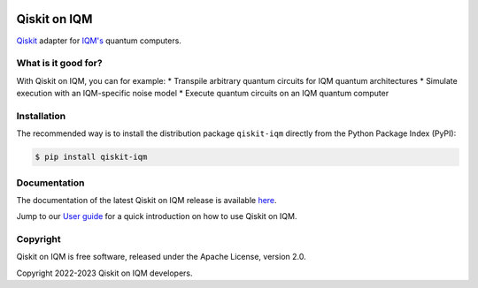 |CI badge| |Release badge| |Black badge|

.. |CI badge| image:: https://github.com/iqm-finland/qiskit-on-iqm/actions/workflows/ci.yml/badge.svg
.. |Release badge| image:: https://img.shields.io/github/release/iqm-finland/qiskit-on-iqm.svg
.. |Black badge| image:: https://img.shields.io/badge/code%20style-black-000000.svg
    :target: https://github.com/psf/black

Qiskit on IQM
#############

`Qiskit <https://qiskit.org/>`_ adapter for `IQM's <https://www.meetiqm.com>`_ quantum computers.


What is it good for?
====================

With Qiskit on IQM, you can for example:
* Transpile arbitrary quantum circuits for IQM quantum architectures
* Simulate execution with an IQM-specific noise model
* Execute quantum circuits on an IQM quantum computer

Installation
============

The recommended way is to install the distribution package ``qiskit-iqm`` directly from the
Python Package Index (PyPI):

.. code-block:: bash

   $ pip install qiskit-iqm


Documentation
=============

The documentation of the latest Qiskit on IQM release is available
`here <https://iqm-finland.github.io/qiskit-on-iqm/index.html>`_.

Jump to our `User guide <https://iqm-finland.github.io/qiskit-on-iqm/user_guide.html>`_
for a quick introduction on how to use Qiskit on IQM.


Copyright
=========

Qiskit on IQM is free software, released under the Apache License, version 2.0.

Copyright 2022-2023 Qiskit on IQM developers.
